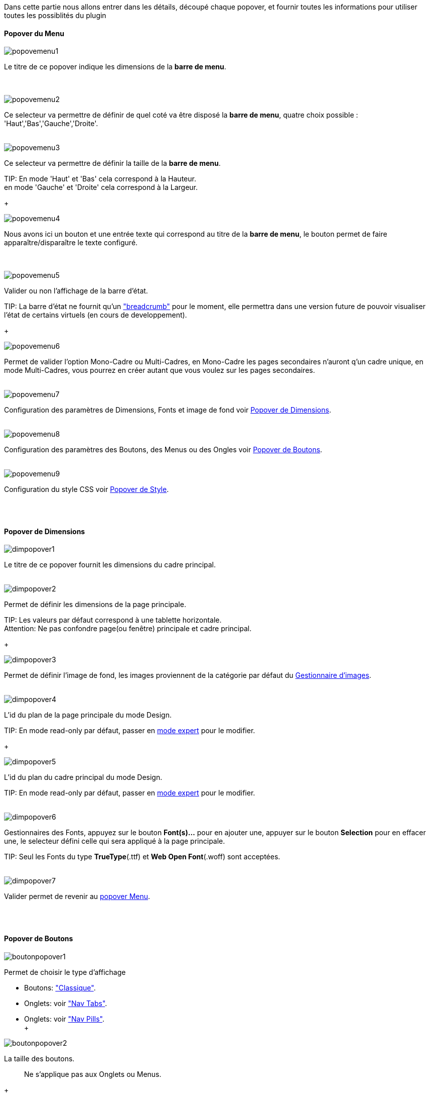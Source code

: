 Dans cette partie nous allons entrer dans les détails, découpé chaque popover, et fournir toutes les informations pour utiliser toutes les possiblités du plugin

==== Popover du Menu
image::../images/popovemenu1.png[]
Le titre de ce popover indique les dimensions de la *barre de menu*. +
 +
 +

image::../images/popovemenu2.png[]
Ce selecteur va permettre de définir de quel coté va être disposé la *barre de menu*, quatre choix possible : 'Haut','Bas','Gauche','Droite'.
 +
 +

image::../images/popovemenu3.png[]

Ce selecteur va permettre de définir la taille de la *barre de menu*.

TIP:
En mode 'Haut' et 'Bas' cela correspond à la Hauteur. +
en mode 'Gauche' et 'Droite' cela correspond à la Largeur.

+

image::../images/popovemenu4.png[]
Nous avons ici un bouton et une entrée texte qui correspond au titre de la *barre de menu*, le bouton permet de faire apparaître/disparaître le texte configuré. +
 +
 +

image::../images/popovemenu5.png[]
Valider ou non l'affichage de la barre d'état.

TIP:
La barre d'état ne fournit qu'un link:http://getbootstrap.com/components/#breadcrumbs["breadcrumb"] pour le moment, elle permettra dans une version future de pouvoir visualiser l'état de certains virtuels (en cours de developpement).

+
 
image::../images/popovemenu6.png[]
Permet de valider l'option Mono-Cadre ou Multi-Cadres, en Mono-Cadre les pages secondaires n'auront q'un cadre unique, en mode Multi-Cadres, vous pourrez en créer autant que vous voulez sur les pages secondaires.
 +
 +
 
image::../images/popovemenu7.png[]
Configuration des paramètres de Dimensions, Fonts et image de fond voir <<dimensions, Popover de Dimensions>>.
 +
 +
 
image::../images/popovemenu8.png[]
Configuration des paramètres des Boutons, des Menus ou des Ongles voir <<boutons,Popover de Boutons>>.
 +
 +
 
image::../images/popovemenu9.png[]
Configuration du style CSS voir <<styles,Popover de Style>>.
 +
 +
 
[[dimensions]] +

==== Popover de Dimensions

image::../images/dimpopover1.png[]
Le titre de ce popover fournit les dimensions du cadre principal.
 +
 +
 
image::../images/dimpopover2.png[]
Permet de définir les dimensions de la page principale.

TIP:
Les valeurs par défaut correspond à une tablette horizontale. +
[red]#Attention:# Ne pas confondre page(ou fenêtre) principale et cadre principal.

+

image::../images/dimpopover3.png[]
Permet de définir l'image de fond, les images proviennent de la catégorie par défaut du <<gestImages,Gestionnaire d'images>>.
 +
 +

image::../images/dimpopover4.png[]
L'id du plan de la page principale du mode Design.

TIP:
En mode read-only par défaut, passer en <<modeExpert,mode expert>> pour le modifier.

+
 
image::../images/dimpopover5.png[]
L'id du plan du cadre principal du mode Design.

TIP:
En mode read-only par défaut, passer en <<modeExpert,mode expert>> pour le modifier. +
 +

image::../images/dimpopover6.png[]
Gestionnaires des Fonts, appuyez sur le bouton *Font(s)...* pour en ajouter une, appuyer sur le bouton *Selection* pour en effacer une, le selecteur défini celle qui sera appliqué à la page principale. +

TIP:
Seul les Fonts du type *TrueType*(.ttf) et *Web Open Font*(.woff) sont acceptées. +
 +
 
image::../images/dimpopover7.png[]
Valider permet de revenir au <<popover-du-menu,popover Menu>>.
 +
 +

[[boutons]] +

==== Popover de Boutons

image::../images/boutonpopover1.png[]
Permet de choisir le type d'affichage 

* Boutons: link:http://getbootstrap.com/css/#buttons["Classique"].
* Onglets: voir link:http://getbootstrap.com/css/#nav-tabs["Nav Tabs"].
* Onglets: voir link:http://getbootstrap.com/css/#nav-pills["Nav Pills"]. +
 +
  
image::../images/boutonpopover2.png[]
La taille des boutons.
____
Ne s'applique pas aux Onglets ou Menus.
____
+
+ 
 
image::../images/boutonpopover3.png[]
La couleur du bouton Home.

image::../images/boutonpopover4.png[]
Passe en mode justifié^(1)^ pour les Onglets et Menus. +
~(1) les boutons prendrons toute la taille de la *barre de menu*.~
 +
 +

image::../images/boutonpopover5.png[]
Permet d'utiliser le format groupé pour les boutons.

____
Ne s'applique pas aux Onglets ou Menus.
____

image::../images/menugroupé.png[]
 +
 +

image::../images/boutonpopover6.png[]
Permet de décaler les boutons sur la *barre de menu*. +
 +
 +

image::../images/boutonpopover7.png[]
Le premier bouton permet d'<<ajoutBouton,ajouter un bouton>>, le suivant d'éditer le bouton indiquer par le sélecteur.

image::../images/boutonpopover8.png[]
permet de re-classer les boutons dans l'ordre que l'on veut. +
Il suffit de cliquer et glisser le bouton à l'emplacement désirer, cliquez sur *Valider* pour valider les modifications. +
 +
 +


Valider permet de revenir au <<popover-du-menu,popover Menu>>.
 +
 +

[[ajoutBouton]] +

===== Ajout/Edition d'un Bouton
image:../images/creabouton.png[] image:../images/editbouton.png[]
Indiqué le *Nom* du bouton, choississez sa *Couleur* +
Le bouton *Sous-menu* permet d'afficher les entrées de sous-menu, Cliquez sur le bouton image:../images/plus.png[] pour en rajouter une, le bouton image:../images/trash.png[] permet d'éffacer l'entrée. +

TIP:
Les IDs des plan sont en mode read-only par défaut, passer en <<modeExpert,mode expert>> pour le modifier.

+

[[styles]] +

==== Popover de Style

image::../images/stylepopover1.png[]
La case à cocher sert à utiliser ces propres couleurs pour le texte et le fond si elle est cocher sinon les couleurs du profil Jeedom seront utilisées.
 +
 +

image::../images/stylepopover2.png[]
Définit la configuration des bordures pour la *barre de menu* le cadre principale, la barre d'état et les pages secondaires.
 +
 +

image::../images/stylepopover3.png[]
Définit la configuration de l'ombre pour la *barre de menu* le cadre principale, la barre d'état et les pages secondaires.
 +
 +

image::../images/stylepopover4.png[]
Valider permet de revenir au <<popover-du-menu,popover Menu>>.
 +
 +

